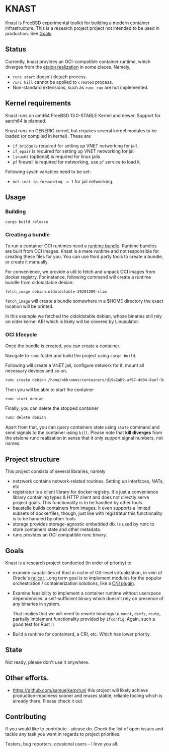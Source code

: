 * KNAST

Knast is FreeBSD experimental toolkit for building a modern
container infrastructure.
This is a research project project not intended to be used in
production. See [[#Goals][Goals]].


** Status
Currently, knast provides an OCI-compatible container runtime, which
diverges from the [[https://github.com/opencontainers/runc][etalon realization]] in some places. Namely,

- ~runc start~ doesn't detach process.
- ~runc kill~ cannot be applied to ~created~ process.
- Non-standard extensions, such as ~runc run~ are not implemented.

** Kernel requirements
Knast runs on amd64 FreeBSD 13.0-STABLE Kernel and newer. Support for
aarch64 is planned.

Knast runs on GENERIC kernel, but requires several kernel modules to
be loaded (or compiled in kernel). These are

- ~if_bridge~ is required for setting up VNET networking for jail.
- ~if_epair~ is required for setting up VNET networking for jail
- ~linux64~ (optional) is required for linux jails
- ~pf~ firewall is required for networking, use ~pf~ service to load
  it.

Following sysctl variables need to be set:

- ~net.inet.ip.forwarding -> 1~ for jail networking.

** Usage

*** Building

#+BEGIN_SRC
cargo build release
#+END_SRC


*** Creating a bundle
To run a container OCI runtimes need a [[https://github.com/opencontainers/runtime-spec/blob/1c3f411f041711bbeecf35ff7e93461ea6789220/bundle.md][runtime bundle]]. Runtime bundles
are built from OCI images. Knast is a mere runtime and not responsible
for creating these files for you. You can use third party tools to
create a bundle, or create it manually.

For convenience, we provide a util to fetch and unpack OCI images from
docker registry. For instance, following command will create a runtime
bundle from oldoldstable debian:

#+BEGIN_SRC sh
fetch_image debian:oldoldstable-20201209-slim
#+END_SRC

~fetch_image~ will create a bundle somewhere in a $HOME directory
the exact location will be printed.

In this example we fetched the oldoldstable debian, whose binaries
still rely on older kernel ABI which is likely will be covered by
Linuxulator.

*** OCI lifecycle

Once the bundle is created, you can create a container.

Navigate to ~runc~ folder and build the project using ~cargo build~.

Following will create a VNET jail, configure network for it, mount all
necessary devices and so on.

#+BEGIN_SRC sh
runc create debian /home/akhramov/containers/d19a2ab9-af67-4d04-8aef-9c364686c4fb
#+END_SRC

Then you will be able to start the container

#+BEGIN_SRC sh
runc start debian
#+END_SRC

Finally, you can delete the stopped container

#+BEGIN_SRC sh
runc delete debian
#+END_SRC

Apart from that, you can query containers state using ~state~ command
and send signals to the container using ~kill~. Please note that
*kill diverges* from the etalone runc realization in sense that it
only support signal numbers, not names.

** Project structure
This project consists of several libraries, namely

- netzwerk contains network-related routines. Setting up interfaces,
  NATs, etc
- registratur is a client library for docker registry. It's just a
  convenience library containing types & HTTP client and does not
  directly serve project goals. This functionality is to be handled by
  other tools.
- baustelle builds containers from images. It even supports a limited
  subsets of dockerfiles, though, just like with registratur this
  functionality is to be handled by other tools.
- storage provides storage-agnostic embedded db. Is used by runc to
  store containers state and other metadata.
- runc provides an OCI compatible runc binary.

** Goals

Knast is a research project conducted (in order of priority) to

- examine capabilities of Rust in niche of OS-level virtualization, in
  vein of Oracle's [[https://github.com/oracle/railcar][railcar]]. Long term goal is to implement modules for
  the popular orchestration / containerization solutions, like a [[https://www.redhat.com/sysadmin/cni-kubernetes][CNI
  plugin]].

- Examine feasibility to implement a container runtime without
  userspace dependencies: a self-sufficient binary which doesn't rely
  on presence of any binaries in system.

  That implies that we will need to rewrite bindings to ~mount~,
  ~devfs~, ~route~, partially implement functionality provided by
  ~ifconfig~. Again, such a good test for Rust :)

- Build a runtime for containerd, a CRI, etc. Which has lower
  priority.

** State
Not ready, please don't use it anywhere.

** Other efforts.

- https://github.com/samuelkarp/runj this project will likely achieve
  production-readiness sooner and reuses stable, reliable tooling
  which is already there. Please check it out.

** Contributing

If you would like to contribute -- please do. Check the list of open
issues and tackle any task you want in regards to project priorities.

Testers, bug reporters, ocasional users -- I love you all.
